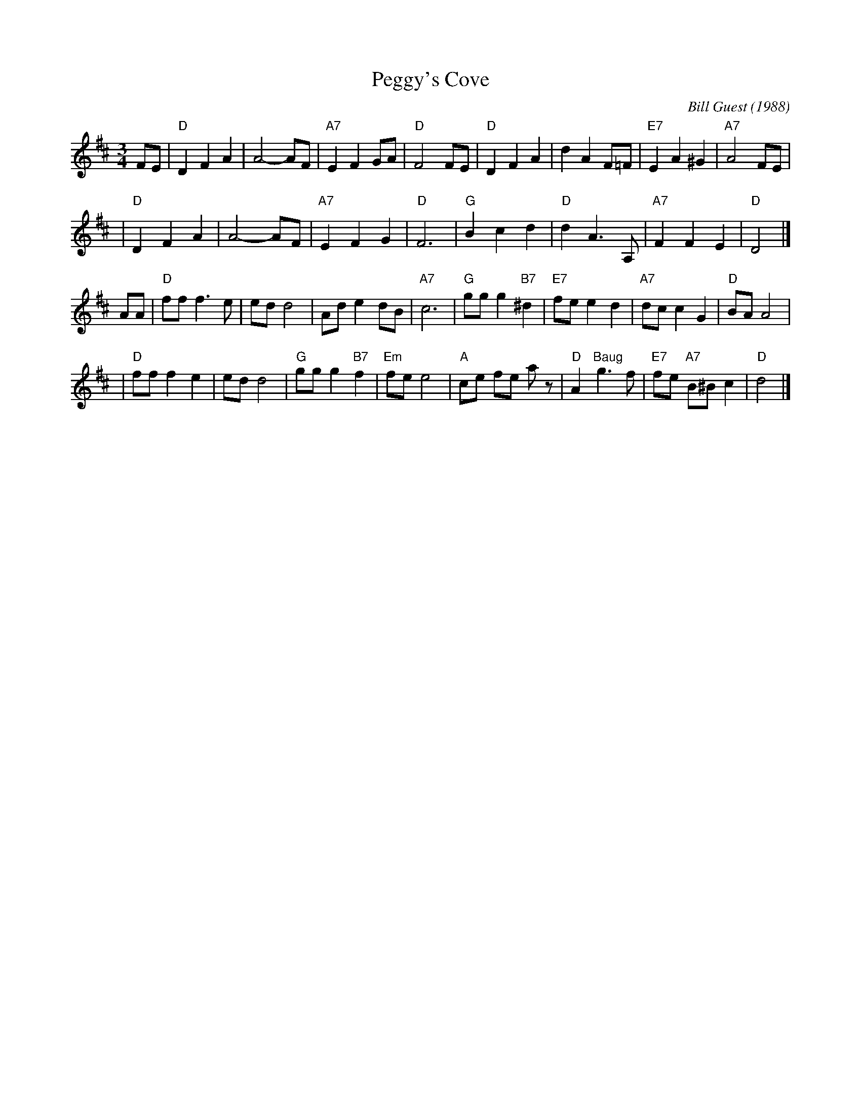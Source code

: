 X: 1
T: Peggy's Cove
C: Bill Guest (1988)
R: waltz
Z: 2008 John Chambers <jc:trillian.mit.edu>
M: 3/4
L: 1/8
K: D
FE \
| "D"D2 F2 A2 | A4- AF | "A7"E2 F2 GA | "D"F4 FE \
| "D"D2 F2 A2 | d2 A2 F=F | "E7"E2 A2 ^G2 | "A7"A4 FE |
| "D"D2 F2 A2 | A4- AF | "A7"E2 F2 G2 | "D"F6 \
| "G"B2 c2 d2 | "D"d2 A3 A, | "A7"F2 F2 E2 | "D"D4 |]
AA \
| "D"ff f3 e | ed d4 | Ad e2 dB | "A7"c6 \
| "G"gg g2 "B7"^d2 | "E7"fe e2 d2 | "A7"dc c2 G2 | "D"BA A4 |
| "D"ff f2 e2 | ed d4 | "G"gg g2 "B7"f2 | "Em"fe e4 \
| "A"ce fe az | "D"A2 "Baug"g3 f | "E7"fe "A7"B^B c2 | "D"d4 |]

